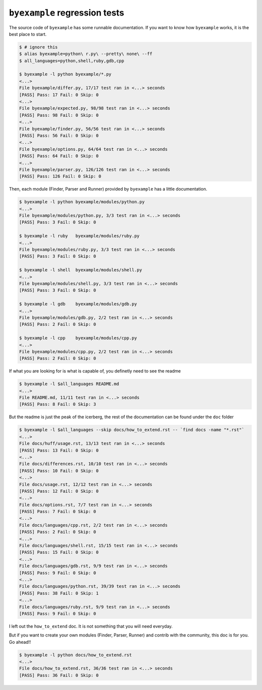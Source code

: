 ``byexample`` regression tests
==============================

The source code of ``byexample`` has some runnable documentation.
If you want to know how ``byexample`` works, it is the best place
to start.

.. code:: sh

    $ # ignore this
    $ alias byexample=python\ r.py\ --pretty\ none\ --ff
    $ all_languages=python,shell,ruby,gdb,cpp

    $ byexample -l python byexample/*.py
    <...>
    File byexample/differ.py, 17/17 test ran in <...> seconds
    [PASS] Pass: 17 Fail: 0 Skip: 0
    <...>
    File byexample/expected.py, 98/98 test ran in <...> seconds
    [PASS] Pass: 98 Fail: 0 Skip: 0
    <...>
    File byexample/finder.py, 56/56 test ran in <...> seconds
    [PASS] Pass: 56 Fail: 0 Skip: 0
    <...>
    File byexample/options.py, 64/64 test ran in <...> seconds
    [PASS] Pass: 64 Fail: 0 Skip: 0
    <...>
    File byexample/parser.py, 126/126 test ran in <...> seconds
    [PASS] Pass: 126 Fail: 0 Skip: 0

Then, each module (Finder, Parser and Runner) provided by ``byexample`` has
a little documentation.

.. code:: sh

    $ byexample -l python byexample/modules/python.py
    <...>
    File byexample/modules/python.py, 3/3 test ran in <...> seconds
    [PASS] Pass: 3 Fail: 0 Skip: 0

    $ byexample -l ruby   byexample/modules/ruby.py
    <...>
    File byexample/modules/ruby.py, 3/3 test ran in <...> seconds
    [PASS] Pass: 3 Fail: 0 Skip: 0

    $ byexample -l shell  byexample/modules/shell.py
    <...>
    File byexample/modules/shell.py, 3/3 test ran in <...> seconds
    [PASS] Pass: 3 Fail: 0 Skip: 0

    $ byexample -l gdb    byexample/modules/gdb.py
    <...>
    File byexample/modules/gdb.py, 2/2 test ran in <...> seconds
    [PASS] Pass: 2 Fail: 0 Skip: 0

    $ byexample -l cpp    byexample/modules/cpp.py
    <...>
    File byexample/modules/cpp.py, 2/2 test ran in <...> seconds
    [PASS] Pass: 2 Fail: 0 Skip: 0

If what you are looking for is what is capable of, you definetly need
to see the readme

.. code:: sh

    $ byexample -l $all_languages README.md
    <...>
    File README.md, 11/11 test ran in <...> seconds
    [PASS] Pass: 8 Fail: 0 Skip: 3

But the readme is just the peak of the icerberg, the rest of the documentation
can be found under the ``doc`` folder

.. code:: sh

    $ byexample -l $all_languages --skip docs/how_to_extend.rst -- `find docs -name "*.rst"`
    <...>
    File docs/huff/usage.rst, 13/13 test ran in <...> seconds
    [PASS] Pass: 13 Fail: 0 Skip: 0
    <...>
    File docs/differences.rst, 10/10 test ran in <...> seconds
    [PASS] Pass: 10 Fail: 0 Skip: 0
    <...>
    File docs/usage.rst, 12/12 test ran in <...> seconds
    [PASS] Pass: 12 Fail: 0 Skip: 0
    <...>
    File docs/options.rst, 7/7 test ran in <...> seconds
    [PASS] Pass: 7 Fail: 0 Skip: 0
    <...>
    File docs/languages/cpp.rst, 2/2 test ran in <...> seconds
    [PASS] Pass: 2 Fail: 0 Skip: 0
    <...>
    File docs/languages/shell.rst, 15/15 test ran in <...> seconds
    [PASS] Pass: 15 Fail: 0 Skip: 0
    <...>
    File docs/languages/gdb.rst, 9/9 test ran in <...> seconds
    [PASS] Pass: 9 Fail: 0 Skip: 0
    <...>
    File docs/languages/python.rst, 39/39 test ran in <...> seconds
    [PASS] Pass: 38 Fail: 0 Skip: 1
    <...>
    File docs/languages/ruby.rst, 9/9 test ran in <...> seconds
    [PASS] Pass: 9 Fail: 0 Skip: 0

I left out the ``how_to_extend`` doc. It is not something that you will need
everyday.

But if you want to create your own modules (Finder, Parser, Runner) and
contrib with the community, this doc is for you.
Go ahead!!

.. code:: sh

    $ byexample -l python docs/how_to_extend.rst
    <...>
    File docs/how_to_extend.rst, 36/36 test ran in <...> seconds
    [PASS] Pass: 36 Fail: 0 Skip: 0

